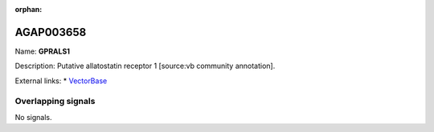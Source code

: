 :orphan:

AGAP003658
=============



Name: **GPRALS1**

Description: Putative allatostatin receptor 1 [source:vb community annotation].

External links:
* `VectorBase <https://www.vectorbase.org/Anopheles_gambiae/Gene/Summary?g=AGAP003658>`_

Overlapping signals
-------------------



No signals.



